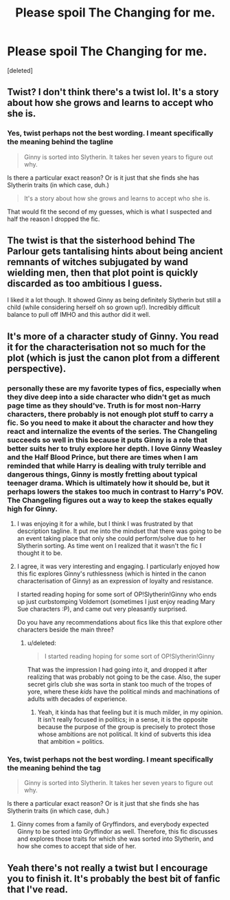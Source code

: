 #+TITLE: Please spoil The Changing for me.

* Please spoil The Changing for me.
:PROPERTIES:
:Score: 11
:DateUnix: 1540538294.0
:DateShort: 2018-Oct-26
:END:
[deleted]


** Twist? I don't think there's a twist lol. It's a story about how she grows and learns to accept who she is.
:PROPERTIES:
:Author: Pudpop
:Score: 29
:DateUnix: 1540541483.0
:DateShort: 2018-Oct-26
:END:

*** Yes, twist perhaps not the best wording. I meant specifically the meaning behind the tagline

#+begin_quote
  Ginny is sorted into Slytherin. It takes her seven years to figure out why.
#+end_quote

Is there a particular exact reason? Or is it just that she finds she has Slytherin traits (in which case, duh.)

#+begin_quote
  It's a story about how she grows and learns to accept who she is.
#+end_quote

That would fit the second of my guesses, which is what I suspected and half the reason I dropped the fic.
:PROPERTIES:
:Score: 3
:DateUnix: 1540600784.0
:DateShort: 2018-Oct-27
:END:


** The twist is that the sisterhood behind The Parlour gets tantalising hints about being ancient remnants of witches subjugated by wand wielding men, then that plot point is quickly discarded as too ambitious I guess.

I liked it a lot though. It showed Ginny as being definitely Slytherin but still a child (while considering herself oh so grown up!). Incredibly difficult balance to pull off IMHO and this author did it well.
:PROPERTIES:
:Author: hamoboy
:Score: 18
:DateUnix: 1540546034.0
:DateShort: 2018-Oct-26
:END:


** It's more of a character study of Ginny. You read it for the characterisation not so much for the plot (which is just the canon plot from a different perspective).
:PROPERTIES:
:Author: lak16
:Score: 5
:DateUnix: 1540594685.0
:DateShort: 2018-Oct-27
:END:

*** personally these are my favorite types of fics, especially when they dive deep into a side character who didn't get as much page time as they should've. Truth is for most non-Harry characters, there probably is not enough plot stuff to carry a fic. So you need to make it about the character and how they react and internalize the events of the series. The Changeling succeeds so well in this because it puts Ginny is a role that better suits her to truly explore her depth. I love Ginny Weasley and the Half Blood Prince, but there are times when I am reminded that while Harry is dealing with truly terrible and dangerous things, Ginny is mostly fretting about typical teenager drama. Which is ultimately how it should be, but it perhaps lowers the stakes too much in contrast to Harry's POV. The Changeling figures out a way to keep the stakes equally high for Ginny.
:PROPERTIES:
:Author: goodlife23
:Score: 5
:DateUnix: 1540596262.0
:DateShort: 2018-Oct-27
:END:

**** I was enjoying it for a while, but I think I was frustrated by that description tagline. It put me into the mindset that there was going to be an event taking place that only she could perform/solve due to her Slytherin sorting. As time went on I realized that it wasn't the fic I thought it to be.
:PROPERTIES:
:Score: 5
:DateUnix: 1540601023.0
:DateShort: 2018-Oct-27
:END:


**** I agree, it was very interesting and engaging. I particularly enjoyed how this fic explores Ginny's ruthlessness (which is hinted in the canon characterisation of Ginny) as an expression of loyalty and resistance.

I started reading hoping for some sort of OP!Slytherin!Ginny who ends up just curbstomping Voldemort (sometimes I just enjoy reading Mary Sue characters :P), and came out very pleasantly surprised.

Do you have any recommendations about fics like this that explore other characters beside the main three?
:PROPERTIES:
:Author: lak16
:Score: 1
:DateUnix: 1540599053.0
:DateShort: 2018-Oct-27
:END:

***** u/deleted:
#+begin_quote
  I started reading hoping for some sort of OP!Slytherin!Ginny
#+end_quote

That was the impression I had going into it, and dropped it after realizing that was probably not going to be the case. Also, the super secret girls club she was sorta in stank too much of the tropes of yore, where these /kids/ have the political minds and machinations of adults with decades of experience.
:PROPERTIES:
:Score: 3
:DateUnix: 1540601148.0
:DateShort: 2018-Oct-27
:END:

****** Yeah, it kinda has that feeling but it is much milder, in my opinion. It isn't really focused in politics; in a sense, it is the opposite because the purpose of the group is precisely to protect those whose ambitions are not political. It kind of subverts this idea that ambition = politics.
:PROPERTIES:
:Author: lak16
:Score: 1
:DateUnix: 1540602283.0
:DateShort: 2018-Oct-27
:END:


*** Yes, twist perhaps not the best wording. I meant specifically the meaning behind the tag

#+begin_quote
  Ginny is sorted into Slytherin. It takes her seven years to figure out why.
#+end_quote

Is there a particular exact reason? Or is it just that she finds she has Slytherin traits (in which case, duh.)
:PROPERTIES:
:Score: 2
:DateUnix: 1540600779.0
:DateShort: 2018-Oct-27
:END:

**** Ginny comes from a family of Gryffindors, and everybody expected Ginny to be sorted into Gryffindor as well. Therefore, this fic discusses and explores those traits for which she was sorted into Slytherin, and how she comes to accept that side of her.
:PROPERTIES:
:Author: lak16
:Score: 2
:DateUnix: 1540601531.0
:DateShort: 2018-Oct-27
:END:


** Yeah there's not really a twist but I encourage you to finish it. It's probably the best bit of fanfic that I've read.
:PROPERTIES:
:Author: CatTurtleKid
:Score: 3
:DateUnix: 1540585929.0
:DateShort: 2018-Oct-27
:END:
